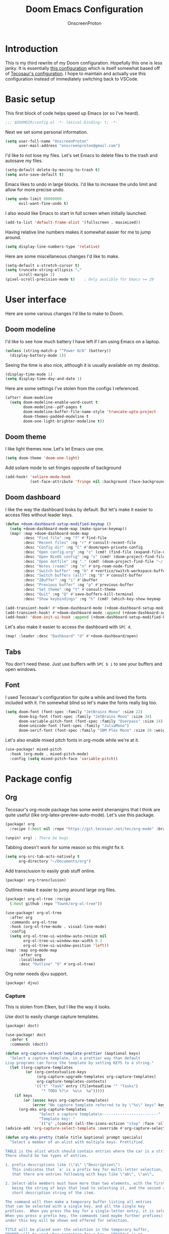 #+title: Doom Emacs Configuration
#+author: OnscreenProton
#+property: header-args:emacs-lisp
#+startup: fold

#+OPTIONS: toc
#+LATEX_CLASS: article

* Introduction

This is my third rewrite of my Doom configuration. Hopefully this one is less janky. It is essentially [[https://github.com/sunnyhasija/academic-doom-emacs-config][this configuration]] which is itself somewhat based off of [[https://git.tecosaur.net/tec/emacs-config][Tecosaur's configuration]]. I hope to maintain and actually use this configuration instead of immediately switching back to VSCode.

* Basic setup

This first block of code helps speed up Emacs (or so I've heard).

#+begin_src emacs-lisp
;;; $DOOMDIR/config.el -*- lexical-binding: t; -*-
#+end_src

Next we set some personal information.

#+begin_src emacs-lisp
(setq user-full-name "OnscreenProton"
      user-mail-address "onscreenproton@gmail.com")
#+end_src

I'd like to not lose my files. Let's set Emacs to delete files to the trash and autosave my files.

#+begin_src emacs-lisp
(setq-default delete-by-moving-to-trash t)
(setq auto-save-default t)
#+end_src

Emacs likes to undo in large blocks. I'd like to increase the undo limit and allow for more precise undo.

#+begin_src emacs-lisp
(setq undo-limit 80000000
      evil-want-fine-undo t)
#+end_src

I also would like Emacs to start in full screen when initially launched.

#+begin_src emacs-lisp
(add-to-list 'default-frame-alist '(fullscreen . maximized))
#+end_src

Having relative line numbers makes it somewhat easier for me to jump around.

#+begin_src emacs-lisp
(setq display-line-numbers-type 'relative)
#+end_src

Here are some miscellaneous changes I'd like to make.

#+begin_src emacs-lisp
(setq-default x-stretch-cursor t)
(setq truncate-string-ellipsis "…"
      scroll-margin 2)
(pixel-scroll-precision-mode t)    ; Only avalible for Emacs >= 29
#+end_src

* User interface

Here are some various changes I'd like to make to Doom.

** Doom modeline

I'd like to see how much battery I have left if I am using Emacs on a laptop.

#+begin_src emacs-lisp
(unless (string-match-p "^Power N/A" (battery))
  (display-battery-mode 1))
#+end_src

Seeing the time is also nice, although it is usually available on my desktop.

#+begin_src emacs-lisp
(display-time-mode 1)
(setq display-time-day-and-date 1)
#+end_src

Here are some settings I've stolen from the configs I referenced.

#+begin_src emacs-lisp
(after! doom-modeline
  (setq doom-modeline-enable-word-count t
        doom-modeline--pdf-pages t
        doom-modeline-buffer-file-name-style 'truncate-upto-project
        doom-themes-padded-modeline t
        doom-one-light-brighter-modeline t))
#+end_src

** Doom theme

I like light themes now. Let's let Emacs use one.

#+begin_src emacs-lisp
(setq doom-theme 'doom-one-light)
#+end_src

Add soliare mode to set fringes opposite of background

#+begin_src emacs-lisp
(add-hook! 'soliare-mode-hook
           (set-face-attribute 'fringe nil :background (face-background 'soliare-default-face)))
#+end_src

** Doom dashboard

I like the way the dashboard looks by default. But let's make it easier to access files without leader keys.

#+begin_src emacs-lisp
(defun +doom-dashboard-setup-modified-keymap ()
  (setq +doom-dashboard-mode-map (make-sparse-keymap))
  (map! :map +doom-dashboard-mode-map
        :desc "Find file" :ng "f" #'find-file
        :desc "Recent files" :ng "r" #'consult-recent-file
        :desc "Config dir" :ng "C" #'doom/open-private-config
        :desc "Open config.org" :ng "c" (cmd! (find-file (expand-file-name "config.org" doom-user-dir)))
        :desc "Open NixOS config" :ng "x" (cmd! (doom-project-find-file "~/github/nix-config/"))
        :desc "Open dotfile" :ng "." (cmd! (doom-project-find-file "~/.config/"))
        :desc "Notes (roam)" :ng "n" #'org-roam-node-find
        :desc "Switch buffer" :ng "b" #'+vertico/switch-workspace-buffer
        :desc "Switch buffers (all)" :ng "B" #'consult-buffer
        :desc "IBuffer" :ng "i" #'ibuffer
        :desc "Previous buffer" :ng "p" #'previous-buffer
        :desc "Set theme" :ng "t" #'consult-theme
        :desc "Quit" :ng "Q" #'save-buffers-kill-terminal
        :desc "Show keybindings" :ng "h" (cmd! (which-key-show-keymap '+doom-dashboard-mode-map))))

(add-transient-hook! #'+doom-dashboard-mode (+doom-dashboard-setup-modified-keymap))
(add-transient-hook! #'+doom-dashboard-mode :append (+doom-dashboard-setup-modified-keymap))
(add-hook! 'doom-init-ui-hook :append (+doom-dashboard-setup-modified-keymap))
#+end_src

Let's also make it easier to access the dashboard with =SPC d=.

#+begin_src emacs-lisp
(map! :leader :desc "Dashboard" "d" #'+doom-dashboard/open)
#+end_src

** Tabs

You don't need these. Just use buffers with =SPC b i= to see your buffers and open windows.

** Font

I used Tecosaur's configuration for quite a while and loved the fonts included with it. I'm somewhat blind so let's make the fonts really big too.

#+begin_src emacs-lisp
(setq doom-font (font-spec :family "JetBrains Mono" :size 22)
      doom-big-font (font-spec :family "JetBrains Mono" :size 34)
      doom-variable-pitch-font (font-spec :family "Overpass" :size 24)
      doom-unicode-font (font-spec :family "JuliaMono")
      doom-serif-font (font-spec :family "IBM Plex Mono" :size 20 :weight 'light))
#+end_src

Let's also enable mixed pitch fonts in org-mode while we're at it.

#+begin_src emacs-lisp
(use-package! mixed-pitch
  :hook (org-mode . mixed-pitch-mode)
  :config (setq mixed-pitch-face 'variable-pitch))
#+end_src

* Package config

** Org

Tecosaur's org-mode package has some weird shenanigins that I think are quite useful (like org-latex-preview-auto-mode). Let's use this package.

#+begin_src emacs-lisp :tangle packages.el
(package! org
  :recipe (:host nil :repo "https://git.tecosaur.net/tec/org-mode" :branch "dev"))

(unpin! org) ; There be bugs
#+end_src

Tabbing doesn't work for some reason so this might fix it.

#+begin_src emacs-lisp
(setq org-src-tab-acts-natively t
      org-directory "~/Documents/org")
#+end_src

Add transclusion to easily grab stuff online.

#+begin_src emacs-lisp :tangle packages.el
(package! org-transclusion)
#+end_src

Outlines make it easier to jump around large org files.

#+begin_src emacs-lisp :tangle packages.el
(package! org-ol-tree :recipe
  (:host github :repo "Townk/org-ol-tree"))
#+end_src

#+begin_src emacs-lisp
(use-package! org-ol-tree
  :after org
  :commands org-ol-tree
  :hook (org-ol-tree-mode . visual-line-mode)
  :config
  (setq org-ol-tree-ui-window-auto-resize nil
        org-ol-tree-ui-window-max-width 0.3
        org-ol-tree-ui-window-position 'left))
(map! :map org-mode-map
      :after org
      :localleader
      :desc "Outline" "O" #'org-ol-tree)
#+end_src

Org noter needs djvu support.

#+begin_src emacs-lisp :tangle packages.el
(package! djvu)
#+end_src

*** Capture

This is stolen from Elken, but I like the way it looks.

Use doct to easily change capture templates.

#+begin_src emacs-lisp :tangle packages.el
(package! doct)
#+end_src

#+begin_src emacs-lisp
(use-package! doct
  :defer t
  :commands (doct))
#+end_src

#+begin_src emacs-lisp
(defun org-capture-select-template-prettier (&optional keys)
  "Select a capture template, in a prettier way than default
Lisp programs can force the template by setting KEYS to a string."
  (let ((org-capture-templates
         (or (org-contextualize-keys
              (org-capture-upgrade-templates org-capture-templates)
              org-capture-templates-contexts)
             '(("t" "Task" entry (file+headline "" "Tasks")
                "* TODO %?\n  %u\n  %a")))))
    (if keys
        (or (assoc keys org-capture-templates)
            (error "No capture template referred to by \"%s\" keys" keys))
      (org-mks org-capture-templates
               "Select a capture template\n-------------------------"
               "Template key: "
               `(("q" ,(concat (all-the-icons-octicon "stop" :face 'all-the-icons-red :v-adjust 0.01) "\tAbort")))))))
(advice-add 'org-capture-select-template :override #'org-capture-select-template-prettier)

(defun org-mks-pretty (table title &optional prompt specials)
  "Select a member of an alist with multiple keys. Prettified.

TABLE is the alist which should contain entries where the car is a string.
There should be two types of entries.

1. prefix descriptions like (\"a\" \"Description\")
   This indicates that `a' is a prefix key for multi-letter selection, and
   that there are entries following with keys like \"ab\", \"ax\"…

2. Select-able members must have more than two elements, with the first
   being the string of keys that lead to selecting it, and the second a
   short description string of the item.

The command will then make a temporary buffer listing all entries
that can be selected with a single key, and all the single key
prefixes.  When you press the key for a single-letter entry, it is selected.
When you press a prefix key, the commands (and maybe further prefixes)
under this key will be shown and offered for selection.

TITLE will be placed over the selection in the temporary buffer,
PROMPT will be used when prompting for a key.  SPECIALS is an
alist with (\"key\" \"description\") entries.  When one of these
is selected, only the bare key is returned."
  (save-window-excursion
    (let ((inhibit-quit t)
          (buffer (org-switch-to-buffer-other-window "*Org Select*"))
          (prompt (or prompt "Select: "))
          case-fold-search
          current)
      (unwind-protect
          (catch 'exit
            (while t
              (setq-local evil-normal-state-cursor (list nil))
              (erase-buffer)
              (insert title "\n\n")
              (let ((des-keys nil)
                    (allowed-keys '("\C-g"))
                    (tab-alternatives '("\s" "\t" "\r"))
                    (cursor-type nil))
                ;; Populate allowed keys and descriptions keys
                ;; available with CURRENT selector.
                (let ((re (format "\\`%s\\(.\\)\\'"
                                  (if current (regexp-quote current) "")))
                      (prefix (if current (concat current " ") "")))
                  (dolist (entry table)
                    (pcase entry
                      ;; Description.
                      (`(,(and key (pred (string-match re))) ,desc)
                       (let ((k (match-string 1 key)))
                         (push k des-keys)
                         ;; Keys ending in tab, space or RET are equivalent.
                         (if (member k tab-alternatives)
                             (push "\t" allowed-keys)
                           (push k allowed-keys))
                         (insert (propertize prefix 'face 'font-lock-comment-face) (propertize k 'face 'bold) (propertize "›" 'face 'font-lock-comment-face) "  " desc "…" "\n")))
                      ;; Usable entry.
                      (`(,(and key (pred (string-match re))) ,desc . ,_)
                       (let ((k (match-string 1 key)))
                         (insert (propertize prefix 'face 'font-lock-comment-face) (propertize k 'face 'bold) "   " desc "\n")
                         (push k allowed-keys)))
                      (_ nil))))
                ;; Insert special entries, if any.
                (when specials
                  (insert "-------------------------\n")
                  (pcase-dolist (`(,key ,description) specials)
                    (insert (format "%s   %s\n" (propertize key 'face '(bold all-the-icons-red)) description))
                    (push key allowed-keys)))
                ;; Display UI and let user select an entry or
                ;; a sub-level prefix.
                (goto-char (point-min))
                (unless (pos-visible-in-window-p (point-max))
                  (org-fit-window-to-buffer))
                (let ((pressed (org--mks-read-key allowed-keys prompt nil)))
                  (setq current (concat current pressed))
                  (cond
                   ((equal pressed "\C-g") (user-error "Abort"))
                   ((equal pressed "ESC") (user-error "Abort"))
                   ;; Selection is a prefix: open a new menu.
                   ((member pressed des-keys))
                   ;; Selection matches an association: return it.
                   ((let ((entry (assoc current table)))
                      (and entry (throw 'exit entry))))
                   ;; Selection matches a special entry: return the
                   ;; selection prefix.
                   ((assoc current specials) (throw 'exit current))
                   (t (error "No entry available")))))))
        (when buffer (kill-buffer buffer))))))
(advice-add 'org-mks :override #'org-mks-pretty)
#+end_src

Change doom-org-capture-bin.

#+begin_src emacs-lisp
(setf (alist-get 'height +org-capture-frame-parameters) 15)
;; (alist-get 'name +org-capture-frame-parameters) "❖ Capture") ;; ATM hardcoded in other places, so changing breaks stuff
(setq +org-capture-fn
      (lambda ()
        (interactive)
        (set-window-parameter nil 'mode-line-format 'none)
        (org-capture)))
#+end_src

Doct utilities.

#+begin_src emacs-lisp
(defun +doct-icon-declaration-to-icon (declaration)
  "Convert :icon declaration to icon"
  (let ((name (pop declaration))
        (set  (intern (concat "all-the-icons-" (plist-get declaration :set))))
        (face (intern (concat "all-the-icons-" (plist-get declaration :color))))
        (v-adjust (or (plist-get declaration :v-adjust) 0.01)))
    (apply set `(,name :face ,face :v-adjust ,v-adjust))))

(defun +doct-iconify-capture-templates (groups)
  "Add declaration's :icon to each template group in GROUPS."
  (let ((templates (doct-flatten-lists-in groups)))
    (setq doct-templates (mapcar (lambda (template)
                                   (when-let* ((props (nthcdr (if (= (length template) 4) 2 5) template))
                                               (spec (plist-get (plist-get props :doct) :icon)))
                                     (setf (nth 1 template) (concat (+doct-icon-declaration-to-icon spec)
                                                                    "\t"
                                                                    (nth 1 template))))
                                   template)
                                 templates))))

(setq doct-after-conversion-functions '(+doct-iconify-capture-templates))
#+end_src

**** Templates

These are also taken from Elken.

#+begin_src emacs-lisp
(after! org-capture
  (defun +org-capture/replace-brackets (link)
    (mapconcat
     (lambda (c)
       (pcase (key-description (vector c))
         ("[" "(")
         ("]" ")")
         (_ (key-description (vector c)))))
     link))

  (setq org-capture-templates
        (doct `(("Home" :keys "h"
                 :icon ("home" :set "octicon" :color "cyan")
                 :file "Home.org"
                 :prepend t
                 :headline "Inbox"
                 :template ("* TODO %?"
                            "%i %a"))
                ("Work" :keys "w"
                 :icon ("business" :set "material" :color "yellow")
                 :file "Work.org"
                 :prepend t
                 :headline "Inbox"
                 :template ("* TODO %?"
                            "SCHEDULED: %^{Schedule:}t"
                            "DEADLINE: %^{Deadline:}t"
                            "%i %a"))
                ("Note" :keys "n"
                 :icon ("sticky-note" :set "faicon" :color "yellow")
                 :file "Notes.org"
                 :template ("* %?"
                            "%i %a"))
                ("Journal" :keys "j"
                 :icon ("calendar" :set "faicon" :color "pink")
                 :type plain
                 :function (lambda ()
                             (org-journal-new-entry t)
                             (unless (eq org-journal-file-type 'daily)
                               (org-narrow-to-subtree))
                             (goto-char (point-max)))
                 :template "** %(format-time-string org-journal-time-format)%^{Title}\n%i%?"
                 :jump-to-captured t
                 :immediate-finish t)
                ("Protocol" :keys "P"
                 :icon ("link" :set "faicon" :color "blue")
                 :file "Notes.org"
                 :template ("* TODO %^{Title}"
                            "Source: %u"
                            "#+BEGIN_QUOTE"
                            "%i"
                            "#+END_QUOTE"
                            "%?"))
                ("Protocol link" :keys "L"
                 :icon ("link" :set "faicon" :color "blue")
                 :file "Notes.org"
                 :template ("* TODO %?"
                            "[[%:link][%:description]]"
                            "Captured on: %U"))
                ("Project" :keys "p"
                 :icon ("repo" :set "octicon" :color "silver")
                 :prepend t
                 :type entry
                 :headline "Inbox"
                 :template ("* %{keyword} %?"
                            "%i"
                            "%a")
                 :file ""
                 :custom (:keyword "")
                 :children (("Task" :keys "t"
                             :icon ("checklist" :set "octicon" :color "green")
                             :keyword "TODO"
                             :file +org-capture-project-todo-file)
                            ("Note" :keys "n"
                             :icon ("sticky-note" :set "faicon" :color "yellow")
                             :keyword "%U"
                             :file +org-capture-project-notes-file)))))))
#+end_src


** Org-roam
:LOGBOOK:
CLOCK: [2023-12-22 Fri 21:12]--[2023-12-22 Fri 21:37] =>  0:25
:END:

Most of this is taken from sunnyhasija's config.

Start using org-roam.

#+begin_src emacs-lisp
(setq org-roam-v2-ack t
      org-roam-directory "~/Documents/org/roam")

(use-package! org-roam
  :after org
  :config
  (setq org-roam-v2-ack t)
  (setq org-roam-mode-sections
        (list #'org-roam-backlinks-insert-section
              #'org-roam-reflinks-insert-section
              #'org-roam-unlinked-references-insert-section))
  (org-roam-setup))
#+end_src

And =org-roam-ui=.

#+begin_src emacs-lisp :tangle packages.el
(package! org-roam-ui)
#+end_src

#+begin_src emacs-lisp
(use-package! org-roam-ui
  :after org-roam
  :config
  (setq org-roam-ui-open-on-start nil)
  (setq org-roam-ui-browser-function #'xwidget-webkit-browse-url))
#+end_src

Now set some binds for org-roam. I'll map to =SPC r= since Doom doesn't use it.

#+begin_src emacs-lisp
(map! :leader
      (:prefix-map ("r" . "regular")
       :desc "find file"            "f"   #'org-roam-node-find
       :desc "find ref"             "F"   #'org-roam-ref-find
       :desc "start taking notes"   "S"   #'org-noter
       :desc "toggle buffer"        "b"   #'org-roam-buffer-toggle
       :desc "insert note"          "i"   #'org-roam-node-insert
       :desc "server"               "g"   #'org-roam-server
       :desc "quit notes"           "q"   #'org-noter-kill-session
       :desc "tag (roam)"           "t"   #'org-roam-tag-add
       :desc "tag (org)"            "T"   #'org-set-tags-command
       :desc "pomodoro"             "p"   #'org-pomodoro
       :desc "rebuid db"            "d"   #'org-roam-db-build-cache
       :desc "outline"              "o"   #'org-ol-tree
       (:prefix  ("r" . "orui")
                :desc "orui-mode" "r" #'org-roam-ui-mode
                :desc "zoom" "z" #'orui-node-zoom
                :desc "open" "o" #'orui-open
                :desc "local" "l" #'orui-node-local
                :desc "sync theme" "t" #'orui-sync-theme
                :desc "follow" "f" #'orui-follow-mode)
       (:prefix ("m" . "transclusion")
                :desc "make link"            "m"   #'org-transclusion-make-from-link
                :desc "transclusion mode"    "t"   #'org-transclusion-mode
                :desc "add at point"         "a"   #'org-transclusion-add-at-point
                :desc "add all in buffer"    "A"   #'org-transclusion-add-all-in-buffer
                :desc "remove at point"      "r"   #'org-transclusion-remove-at-point
                :desc "remove all in buffer" "R"   #'org-transclusion-remove-all-in-buffer
                :desc "start live edit"      "s"   #'org-transclusion-live-sync-start-at-point
                :desc "stop live edit"       "S"   #'org-transclusion-live-sync-exit-at-point)
       )
      )
#+end_src


** LaTeX

These preambles and conditional config that follow are also stolen from Elken (notice a recuring pattern?)

A necessary evil. I hate it, it hates me, but it makes my PDF documents look nice.

*** Preambles
Various preamble setups to improve the overall look of several items

#+begin_src emacs-lisp
(defvar org-latex-caption-preamble "
\\usepackage{subcaption}
\\usepackage[hypcap=true]{caption}
\\captionsetup{justification=raggedright,singlelinecheck=true}
\\usepackage{capt-of} % required by Org
"
  "Preamble that improves captions.")

(defvar org-latex-checkbox-preamble "
\\newcommand{\\checkboxUnchecked}{$\\square$}
\\newcommand{\\checkboxTransitive}{\\rlap{\\raisebox{-0.1ex}{\\hspace{0.35ex}\\Large\\textbf -}}$\\square$}
\\newcommand{\\checkboxChecked}{\\rlap{\\raisebox{0.2ex}{\\hspace{0.35ex}\\scriptsize \\ding{52}}}$\\square$}
"
  "Preamble that improves checkboxes.")

(defvar org-latex-box-preamble "
% args = #1 Name, #2 Colour, #3 Ding, #4 Label
\\newcommand{\\defsimplebox}[4]{%
  \\definecolor{#1}{HTML}{#2}
  \\newenvironment{#1}[1][]
  {%
    \\par\\vspace{-0.7\\baselineskip}%
    \\textcolor{#1}{#3} \\textcolor{#1}{\\textbf{\\def\\temp{##1}\\ifx\\temp\\empty#4\\else##1\\fi}}%
    \\vspace{-0.8\\baselineskip}
    \\begin{addmargin}[1em]{1em}
  }{%
    \\end{addmargin}
    \\vspace{-0.5\\baselineskip}
  }%
}
"
  "Preamble that provides a macro for custom boxes.")
#+end_src

*** Conditional features
Don't always need everything in LaTeX, so only add it what we need when we need it.

#+begin_src emacs-lisp
(defvar org-latex-italic-quotes t
  "Make \"quote\" environments italic.")
(defvar org-latex-par-sep t
  "Vertically seperate paragraphs, and remove indentation.")

(defvar org-latex-conditional-features
  '(("\\[\\[\\(?:file\\|https?\\):\\(?:[^]]\\|\\\\\\]\\)+?\\.\\(?:eps\\|pdf\\|png\\|jpeg\\|jpg\\|jbig2\\)\\]\\]" . image)
    ("\\[\\[\\(?:file\\|https?\\):\\(?:[^]]+?\\|\\\\\\]\\)\\.svg\\]\\]\\|\\\\includesvg" . svg)
    ("^[ \t]*|" . table)
    ("cref:\\|\\cref{\\|\\[\\[[^\\]]+\\]\\]" . cleveref)
    ("[;\\\\]?\\b[A-Z][A-Z]+s?[^A-Za-z]" . acronym)
    ("\\+[^ ].*[^ ]\\+\\|_[^ ].*[^ ]_\\|\\\\uu?line\\|\\\\uwave\\|\\\\sout\\|\\\\xout\\|\\\\dashuline\\|\\dotuline\\|\\markoverwith" . underline)
    (":float wrap" . float-wrap)
    (":float sideways" . rotate)
    ("^[ \t]*#\\+caption:\\|\\\\caption" . caption)
    ("\\[\\[xkcd:" . (image caption))
    ((and org-latex-italic-quotes "^[ \t]*#\\+begin_quote\\|\\\\begin{quote}") . italic-quotes)
    (org-latex-par-sep . par-sep)
    ("^[ \t]*\\(?:[-+*]\\|[0-9]+[.)]\\|[A-Za-z]+[.)]\\) \\[[ -X]\\]" . checkbox)
    ("^[ \t]*#\\+begin_warning\\|\\\\begin{warning}" . box-warning)
    ("^[ \t]*#\\+begin_info\\|\\\\begin{info}"       . box-info)
    ("^[ \t]*#\\+begin_success\\|\\\\begin{success}" . box-success)
    ("^[ \t]*#\\+begin_error\\|\\\\begin{error}"     . box-error))
  "Org feature tests and associated LaTeX feature flags.

Alist where the car is a test for the presense of the feature,
and the cdr is either a single feature symbol or list of feature symbols.

When a string, it is used as a regex search in the buffer.
The feature is registered as present when there is a match.

The car can also be a
- symbol, the value of which is fetched
- function, which is called with info as an argument
- list, which is `eval'uated

If the symbol, function, or list produces a string: that is used as a regex
search in the buffer. Otherwise any non-nil return value will indicate the
existance of the feature.")

(defvar org-latex-feature-implementations
  '((image         :snippet "\\usepackage{graphicx}" :order 2)
    (svg           :snippet "\\usepackage{svg}" :order 2)
    (table         :snippet "\\usepackage{longtable}\n\\usepackage{booktabs}" :order 2)
    (cleveref      :snippet "\\usepackage[capitalize]{cleveref}" :order 1)
    (underline     :snippet "\\usepackage[normalem]{ulem}" :order 0.5)
    (float-wrap    :snippet "\\usepackage{wrapfig}" :order 2)
    (rotate        :snippet "\\usepackage{rotating}" :order 2)
    (caption       :snippet org-latex-caption-preamble :order 2.1)
    (acronym       :snippet "\\newcommand{\\acr}[1]{\\protect\\textls*[110]{\\scshape #1}}\n\\newcommand{\\acrs}{\\protect\\scalebox{.91}[.84]{\\hspace{0.15ex}s}}" :order 0.4)
    (italic-quotes :snippet "\\renewcommand{\\quote}{\\list{}{\\rightmargin\\leftmargin}\\item\\relax\\em}\n" :order 0.5)
    (par-sep       :snippet "\\setlength{\\parskip}{\\baselineskip}\n\\setlength{\\parindent}{0pt}\n" :order 0.5)
    (.pifont       :snippet "\\usepackage{pifont}")
    (checkbox      :requires .pifont :order 3
                   :snippet (concat (unless (memq 'maths features)
                                      "\\usepackage{amssymb} % provides \\square")
                                    org-latex-checkbox-preamble))
    (.fancy-box    :requires .pifont    :snippet org-latex-box-preamble :order 3.9)
    (box-warning   :requires .fancy-box :snippet "\\defsimplebox{warning}{e66100}{\\ding{68}}{Warning}" :order 4)
    (box-info      :requires .fancy-box :snippet "\\defsimplebox{info}{3584e4}{\\ding{68}}{Information}" :order 4)
    (box-success   :requires .fancy-box :snippet "\\defsimplebox{success}{26a269}{\\ding{68}}{\\vspace{-\\baselineskip}}" :order 4)
    (box-error     :requires .fancy-box :snippet "\\defsimplebox{error}{c01c28}{\\ding{68}}{Important}" :order 4))
  "LaTeX features and details required to implement them.

List where the car is the feature symbol, and the rest forms a plist with the
following keys:
- :snippet, which may be either
  - a string which should be included in the preamble
  - a symbol, the value of which is included in the preamble
  - a function, which is evaluated with the list of feature flags as its
    single argument. The result of which is included in the preamble
  - a list, which is passed to `eval', with a list of feature flags available
    as \"features\"

- :requires, a feature or list of features that must be available
- :when, a feature or list of features that when all available should cause this
    to be automatically enabled.
- :prevents, a feature or list of features that should be masked
- :order, for when ordering is important. Lower values appear first.
    The default is 0.

Features that start with ! will be eagerly loaded, i.e. without being detected.")
#+end_src

First, we need to detect which features we actually need

#+begin_src emacs-lisp
(defun org-latex-detect-features (&optional buffer info)
  "List features from `org-latex-conditional-features' detected in BUFFER."
  (let ((case-fold-search nil))
    (with-current-buffer (or buffer (current-buffer))
      (delete-dups
       (mapcan (lambda (construct-feature)
                 (when (let ((out (pcase (car construct-feature)
                                    ((pred stringp) (car construct-feature))
                                    ((pred functionp) (funcall (car construct-feature) info))
                                    ((pred listp) (eval (car construct-feature)))
                                    ((pred symbolp) (symbol-value (car construct-feature)))
                                    (_ (user-error "org-latex-conditional-features key %s unable to be used" (car construct-feature))))))
                         (if (stringp out)
                             (save-excursion
                               (goto-char (point-min))
                               (re-search-forward out nil t))
                           out))
                   (if (listp (cdr construct-feature)) (cdr construct-feature) (list (cdr construct-feature)))))
               org-latex-conditional-features)))))
#+end_src

Then we need to expand them and sort them according to the above definitions

#+begin_src emacs-lisp
(defun org-latex-expand-features (features)
  "For each feature in FEATURES process :requires, :when, and :prevents keywords and sort according to :order."
  (dolist (feature features)
    (unless (assoc feature org-latex-feature-implementations)
      (error "Feature %s not provided in org-latex-feature-implementations" feature)))
  (setq current features)
  (while current
    (when-let ((requirements (plist-get (cdr (assq (car current) org-latex-feature-implementations)) :requires)))
      (setcdr current (if (listp requirements)
                          (append requirements (cdr current))
                        (cons requirements (cdr current)))))
    (setq current (cdr current)))
  (dolist (potential-feature
           (append features (delq nil (mapcar (lambda (feat)
                                                (when (plist-get (cdr feat) :eager)
                                                  (car feat)))
                                              org-latex-feature-implementations))))
    (when-let ((prerequisites (plist-get (cdr (assoc potential-feature org-latex-feature-implementations)) :when)))
      (setf features (if (if (listp prerequisites)
                             (cl-every (lambda (preq) (memq preq features)) prerequisites)
                           (memq prerequisites features))
                         (append (list potential-feature) features)
                       (delq potential-feature features)))))
  (dolist (feature features)
    (when-let ((prevents (plist-get (cdr (assoc feature org-latex-feature-implementations)) :prevents)))
      (setf features (cl-set-difference features (if (listp prevents) prevents (list prevents))))))
  (sort (delete-dups features)
        (lambda (feat1 feat2)
          (if (< (or (plist-get (cdr (assoc feat1 org-latex-feature-implementations)) :order) 1)
                 (or (plist-get (cdr (assoc feat2 org-latex-feature-implementations)) :order) 1))
              t nil))))
#+end_src

Finally, we can create the preamble to be inserted

#+begin_src emacs-lisp
(defun org-latex-generate-features-preamble (features)
  "Generate the LaTeX preamble content required to provide FEATURES.
This is done according to `org-latex-feature-implementations'"
  (let ((expanded-features (org-latex-expand-features features)))
    (concat
     (format "\n%% features: %s\n" expanded-features)
     (mapconcat (lambda (feature)
                  (when-let ((snippet (plist-get (cdr (assoc feature org-latex-feature-implementations)) :snippet)))
                    (concat
                     (pcase snippet
                       ((pred stringp) snippet)
                       ((pred functionp) (funcall snippet features))
                       ((pred listp) (eval `(let ((features ',features)) (,@snippet))))
                       ((pred symbolp) (symbol-value snippet))
                       (_ (user-error "org-latex-feature-implementations :snippet value %s unable to be used" snippet)))
                     "\n")))
                expanded-features
                "")
     "% end features\n")))
#+end_src

Last step, some advice to hook in all of the above to work

#+begin_src emacs-lisp
(defvar info--tmp nil)

(defadvice! org-latex-save-info (info &optional t_ s_)
  :before #'org-latex-make-preamble
  (setq info--tmp info))

(defadvice! org-splice-latex-header-and-generated-preamble-a (orig-fn tpl def-pkg pkg snippets-p &optional extra)
  "Dynamically insert preamble content based on `org-latex-conditional-preambles'."
  :around #'org-splice-latex-header
  (let ((header (funcall orig-fn tpl def-pkg pkg snippets-p extra)))
    (if snippets-p header
      (concat header
              (org-latex-generate-features-preamble (org-latex-detect-features nil info--tmp))
              "\n"))))
#+end_src

*** Classes
Add some saner defaults for them

#+begin_src emacs-lisp
(after! ox-latex
  (setq org-latex-tables-booktabs t
        org-latex-hyperref-template "\\colorlet{greenyblue}{blue!70!green}
\\colorlet{blueygreen}{blue!40!green}
\\providecolor{link}{named}{greenyblue}
\\providecolor{cite}{named}{blueygreen}
\\hypersetup{
  pdfauthor={%a},
  pdftitle={%t},
  pdfkeywords={%k},
  pdfsubject={%d},
  pdfcreator={%c},
  pdflang={%L},
  breaklinks=true,
  colorlinks=true,
  linkcolor=,
  urlcolor=link,
  citecolor=cite\n}
\\urlstyle{same}
"
        org-latex-reference-command "\\cref{%s}"))
#+end_src

*** Tectonic

I wasn't going to use this but exporting didn't like default exporter.

#+begin_src emacs-lisp
;;(setq-default org-latex-pdf-process '("tectonic -Z shell-escape --outdir=%o %f"))
(setq org-latex-pdf-process '("LC_ALL=en_US.UTF-8 latexmk -f -pdf -%latex -shell-escape -interaction=nonstopmode -output-directory=%o %f"))
#+end_src

*** Packages
Add some packages (also very likely to change)

#+begin_src emacs-lisp
(setq org-latex-default-packages-alist
      `(("AUTO" "inputenc" t ("pdflatex"))
        ("T1" "fontenc" t ("pdflatex"))
        ("" "xcolor" nil)
        ("" "hyperref" nil)))
#+end_src

*** Pretty code blocks
Teco is the goto for this, so basically just ripping off him (and Elken).

#+begin_src elisp :tangle packages.el
(package! engrave-faces
  :recipe (:host github :repo "tecosaur/engrave-faces"))
#+end_src

#+begin_src emacs-lisp
(use-package! engrave-faces-latex
  :after ox-latex
  :config
  (setq org-latex-listings 'engraved))
#+end_src

#+begin_src emacs-lisp
(use-package! engrave-faces-html
  :after ox-html
  :config
  (setq org-latex-listings 'engraved))
#+end_src

#+begin_src emacs-lisp
(defvar-local org-export-has-code-p nil)

(defadvice! org-export-expect-no-code (&rest _)
  :before #'org-export-as
  (setq org-export-has-code-p nil))

(defadvice! org-export-register-code (&rest _)
  :after #'org-latex-src-block
  :after #'org-latex-inline-src-block-engraved
  (setq org-export-has-code-p t))

(defadvice! org-latex-example-block-engraved (orig-fn example-block contents info)
  "Like `org-latex-example-block', but supporting an engraved backend"
  :around #'org-latex-example-block
  (let ((output-block (funcall orig-fn example-block contents info)))
    (if (eq 'engraved (plist-get info :latex-listings))
        (format "\\begin{Code}[alt]\n%s\n\\end{Code}" output-block)
      output-block)))
#+end_src

*** ox-chameleon
Chameleons are cool, not having to touches faces is cooler (not the COVID kind)

#+begin_src elisp :tangle packages.el
(package! ox-chameleon
  :recipe (:host github :repo "tecosaur/ox-chameleon"))
#+end_src

#+begin_src emacs-lisp
(use-package! ox-chameleon
  :after ox)
#+end_src
